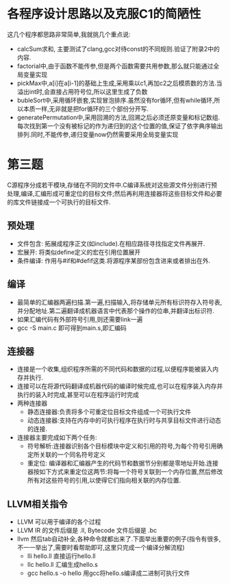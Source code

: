 * 各程序设计思路以及克服C1的简陋性
  这几个程序都思路非常简单,我就挑几个重点说:
  - calcSum求和, 主要测试了clang,gcc对待const的不同规则.验证了附录2中的内容.
  - factorial中,由于函数不能传参,但是两个函数需要共用参数,那么就只能通过全局变量实现
  - pickMax中,a[i]在a[i-1]的基础上生成,采用乘以c1,再加c2之后模质数的方法.当溢出int时,会直接占用符号位,所以这里生成了负数
  - bubleSort中,采用循环嵌套,实现冒泡排序.虽然没有for循环,但有while循环,所以本质一样,无非就是把for循环的三个部份分开写.
  - generatePermutation中,采用回溯的方法,回溯之后必须还原变量和标记数组.每次找到第一个没有被标记的作为递归到的这个位置的值,保证了依字典序输出排列.同时,不能传参,递归变量now仍然需要采用全局变量实现

* 第三题
  C源程序分成若干模块,存储在不同的文件中.C编译系统对这些源文件分别进行预处理,编译,汇编形成可重定位的目标文件;然后再利用连接器将这些目标文件和必要的库文件链接成一个可执行的目标文件.
** 预处理
   - 文件包含: 拓展成程序正文(如include).在相应路径寻找指定文件再展开.
   - 宏展开: 将类似define定义的宏在引用位置展开
   - 条件编译: 作用与#if和#defif这类.将源程序某部份包含进来或者排出在外.
  
** 编译
   - 最简单的汇编器两遍扫描.第一遍,扫描输入,将存储单元所有标识符存入符号表,并分配地址.第二遍翻译成机器语言中代表那个操作的位串,并翻译出标识符.
   - 如果汇编代码有外部符号引用,则还需要link一遍
   - gcc -S main.c 即可得到main.s,即汇编码
** 连接器
   - 连接是一个收集,组织程序所需的不同代码和数据的过程,以便程序能被装入内存并执行.
   - 连接可以在将源代码翻译成机器代码的编译时候完成,也可以在程序装入内存并执行的装入时完成,甚至可以在程序运行时完成
   - 两种连接器
     + 静态连接器:负责将多个可重定位目标文件组成一个可执行文件
     + 动态连接器:支持在内存中的可执行程序在执行时与共享目标文件进行动态的连接.
   - 连接器主要完成如下两个任务:
     + 符号解析:连接器识别各个目标模块中定义和引用的符号,为每个符号引用确定所关联的一个同名符号定义
     + 重定位: 编译器和汇编器产生的代码节和数据节分别都是零地址开始.连接器按如下方式来重定位这两节:将每一个符号关联到一个内存位置,然后修改所有对这些符号的引用,以使得它们指向相关联的内存位置.
** LLVM相关指令
   - LLVM 可以用于编译的各个过程
   - LLVM IR 的文件后缀是 .ll, Bytecode 文件后缀是 .bc
   - llvm 然后tab自动补全,各种命令就都出来了.下面举出重要的例子(指令有很多,不一一举出了,需要时看帮助即可,这里只完成一个编译分解流程)
     + lli hello.ll 直接运行hello.ll
     + llc hello.ll 汇编生成hello.s
     + gcc hello.s -o hello 用gcc将hello.s编译成二进制可执行文件

   